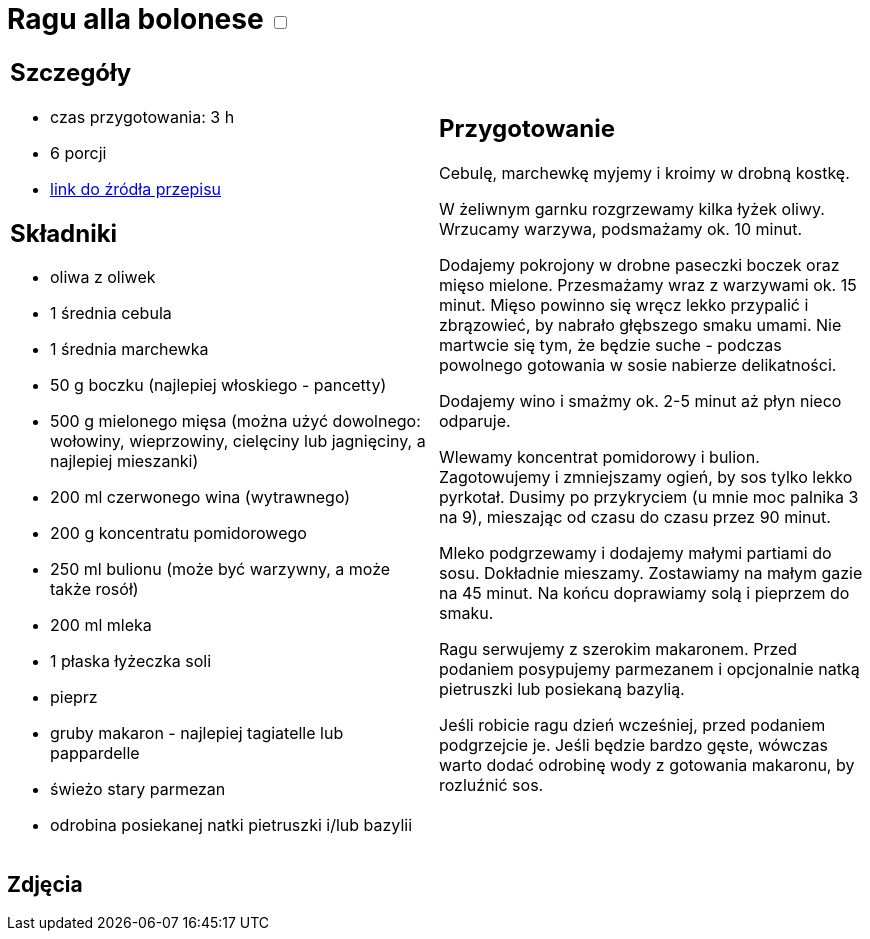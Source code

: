 = Ragu alla bolonese +++ <label class="switch">  <input data-status="off" type="checkbox" >  <span class="slider round"></span></label>+++ 

[cols=".<a,.<a"]
[frame=none]
[grid=none]
|===
|
== Szczegóły
* czas przygotowania: 3 h
* 6 porcji
* https://madameedith.com/przepis/ragu-bolognese[link do źródła przepisu]

== Składniki
* oliwa z oliwek
* 1 średnia cebula
* 1 średnia marchewka
* 50 g boczku (najlepiej włoskiego - pancetty)
* 500 g mielonego mięsa (można użyć dowolnego: wołowiny, wieprzowiny, cielęciny lub jagnięciny, a najlepiej mieszanki)
* 200 ml czerwonego wina (wytrawnego)
* 200 g koncentratu pomidorowego
* 250 ml bulionu (może być warzywny, a może także rosół)
* 200 ml mleka
* 1 płaska łyżeczka soli
* pieprz
* gruby makaron - najlepiej tagiatelle lub pappardelle
* świeżo stary parmezan
* odrobina posiekanej natki pietruszki i/lub bazylii

|
== Przygotowanie
Cebulę, marchewkę myjemy i kroimy w drobną kostkę.

W żeliwnym garnku rozgrzewamy kilka łyżek oliwy. Wrzucamy warzywa, podsmażamy ok. 10 minut.

Dodajemy pokrojony w drobne paseczki boczek oraz mięso mielone. Przesmażamy wraz z warzywami ok. 15 minut. Mięso powinno się wręcz lekko przypalić i zbrązowieć, by nabrało głębszego smaku umami. Nie martwcie się tym, że będzie suche - podczas powolnego gotowania w sosie nabierze delikatności.

Dodajemy wino i smażmy ok. 2-5 minut aż płyn nieco odparuje.

Wlewamy koncentrat pomidorowy i bulion. Zagotowujemy i zmniejszamy ogień, by sos tylko lekko pyrkotał. Dusimy po przykryciem (u mnie moc palnika 3 na 9), mieszając od czasu do czasu przez 90 minut.

Mleko podgrzewamy i dodajemy małymi partiami do sosu. Dokładnie mieszamy. Zostawiamy na małym gazie na 45 minut. Na końcu doprawiamy solą i pieprzem do smaku.

Ragu serwujemy z szerokim makaronem. Przed podaniem posypujemy parmezanem i opcjonalnie natką pietruszki lub posiekaną bazylią.

Jeśli robicie ragu dzień wcześniej, przed podaniem podgrzejcie je. Jeśli będzie bardzo gęste, wówczas warto dodać odrobinę wody z gotowania makaronu, by rozluźnić sos.

|===

[.text-center]
== Zdjęcia
